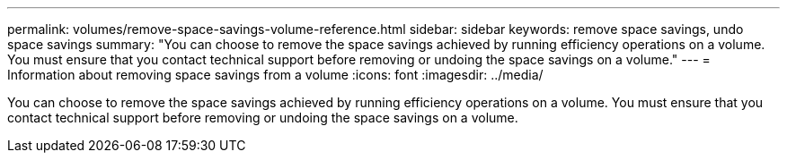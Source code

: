 ---
permalink: volumes/remove-space-savings-volume-reference.html
sidebar: sidebar
keywords: remove space savings, undo space savings
summary: "You can choose to remove the space savings achieved by running efficiency operations on a volume. You must ensure that you contact technical support before removing or undoing the space savings on a volume."
---
= Information about removing space savings from a volume
:icons: font
:imagesdir: ../media/

[.lead]
You can choose to remove the space savings achieved by running efficiency operations on a volume. You must ensure that you contact technical support before removing or undoing the space savings on a volume.
